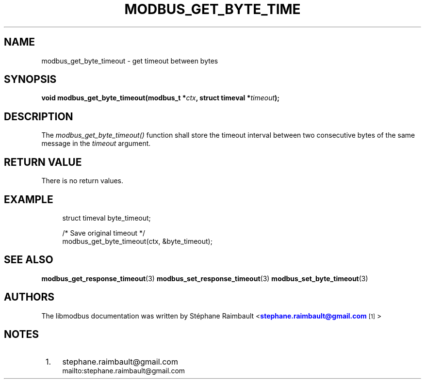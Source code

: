 '\" t
.\"     Title: modbus_get_byte_timeout
.\"    Author: [see the "AUTHORS" section]
.\" Generator: DocBook XSL Stylesheets vsnapshot <http://docbook.sf.net/>
.\"      Date: 07/31/2019
.\"    Manual: Libmodbus Manual
.\"    Source: libmodbus 3.0.8
.\"  Language: English
.\"
.TH "MODBUS_GET_BYTE_TIME" "3" "07/31/2019" "libmodbus 3\&.0\&.8" "Libmodbus Manual"
.\" -----------------------------------------------------------------
.\" * Define some portability stuff
.\" -----------------------------------------------------------------
.\" ~~~~~~~~~~~~~~~~~~~~~~~~~~~~~~~~~~~~~~~~~~~~~~~~~~~~~~~~~~~~~~~~~
.\" http://bugs.debian.org/507673
.\" http://lists.gnu.org/archive/html/groff/2009-02/msg00013.html
.\" ~~~~~~~~~~~~~~~~~~~~~~~~~~~~~~~~~~~~~~~~~~~~~~~~~~~~~~~~~~~~~~~~~
.ie \n(.g .ds Aq \(aq
.el       .ds Aq '
.\" -----------------------------------------------------------------
.\" * set default formatting
.\" -----------------------------------------------------------------
.\" disable hyphenation
.nh
.\" disable justification (adjust text to left margin only)
.ad l
.\" -----------------------------------------------------------------
.\" * MAIN CONTENT STARTS HERE *
.\" -----------------------------------------------------------------
.SH "NAME"
modbus_get_byte_timeout \- get timeout between bytes
.SH "SYNOPSIS"
.sp
\fBvoid modbus_get_byte_timeout(modbus_t *\fR\fB\fIctx\fR\fR\fB, struct timeval *\fR\fB\fItimeout\fR\fR\fB);\fR
.SH "DESCRIPTION"
.sp
The \fImodbus_get_byte_timeout()\fR function shall store the timeout interval between two consecutive bytes of the same message in the \fItimeout\fR argument\&.
.SH "RETURN VALUE"
.sp
There is no return values\&.
.SH "EXAMPLE"
.sp
.if n \{\
.RS 4
.\}
.nf
struct timeval byte_timeout;

/* Save original timeout */
modbus_get_byte_timeout(ctx, &byte_timeout);
.fi
.if n \{\
.RE
.\}
.SH "SEE ALSO"
.sp
\fBmodbus_get_response_timeout\fR(3) \fBmodbus_set_response_timeout\fR(3) \fBmodbus_set_byte_timeout\fR(3)
.SH "AUTHORS"
.sp
The libmodbus documentation was written by St\('ephane Raimbault <\m[blue]\fBstephane\&.raimbault@gmail\&.com\fR\m[]\&\s-2\u[1]\d\s+2>
.SH "NOTES"
.IP " 1." 4
stephane.raimbault@gmail.com
.RS 4
\%mailto:stephane.raimbault@gmail.com
.RE
